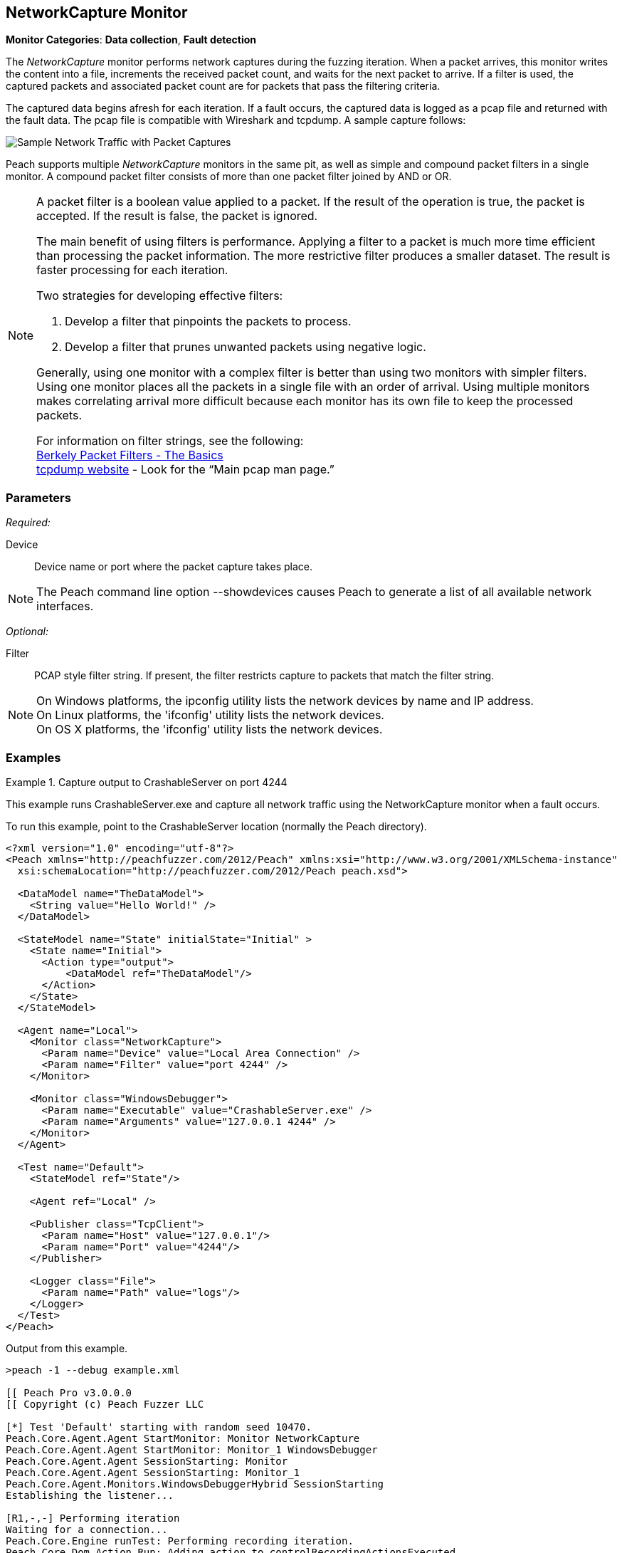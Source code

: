 :images: ../images
<<<
[[Monitors_Pcap]]
//Name change: New name is NetworkCapture 6/26/2015
== NetworkCapture Monitor

*Monitor Categories*: *Data collection*, *Fault detection*

The _NetworkCapture_ monitor performs network captures during the fuzzing iteration. When a packet 
arrives, this monitor writes the content into a file, increments the received packet count, 
and waits for the next packet to arrive. If a filter is used, the captured packets 
and associated packet count are for packets that pass the filtering criteria.

The captured data begins afresh for each iteration. If a fault occurs, the captured data is 
logged as a pcap file and returned with the fault data. The pcap file is compatible with 
Wireshark and tcpdump. A sample capture follows:

image::{images}/PacketCapture.png["Sample Network Traffic with Packet Captures", scalewidth="75%"]

Peach supports multiple _NetworkCapture_ monitors in the same pit, as well as simple and 
compound packet filters in a single monitor. A compound packet filter consists of more than 
one packet filter joined by AND or OR. 

[NOTE]
==================================

A packet filter is a boolean value applied to a packet. If the result of the operation is 
true, the packet is accepted. If the result is false, the packet is ignored. 

The main benefit of using filters is performance. Applying a filter to a packet is much 
more time efficient than processing the packet information. The more restrictive filter 
produces a smaller dataset. The result is faster processing for each iteration.  

Two strategies for developing effective filters: 

. Develop a filter that pinpoints the packets to process.
. Develop a filter that prunes unwanted packets using negative logic.

Generally, using one monitor with a complex filter is better than using two monitors with 
simpler filters. Using one monitor places all the packets in a single file with 
an order of arrival. Using multiple monitors makes correlating arrival more difficult 
because each monitor has its own file to keep the processed packets.

For information on filter strings, see the following: +
http://www.infosecwriters.com/text_resources/pdf/JStebelton_BPF.pdf[Berkely Packet Filters - The Basics] +
http://www.tcpdump.org:[tcpdump website] - Look for the “Main pcap man page.”

==================================

=== Parameters

_Required:_

Device:: Device name or port where the packet capture takes place.

NOTE: The Peach command line option +--showdevices+ causes Peach to generate a list of all available network interfaces.

_Optional:_

Filter:: PCAP style filter string. If present, the filter restricts capture to packets that match the filter string.

NOTE: On Windows platforms, the +ipconfig+ utility lists the network devices by name and IP address. + 
On Linux platforms, the 'ifconfig' utility lists the network devices. +
On OS X platforms, the 'ifconfig' utility lists the network devices.




=== Examples

ifdef::peachug[]

.Show the network devices from ipconfig
====================

This example uses ipconfig from the Windows command line to list the available network devices on the 
system. The device names follow:

* Local Area Connection* 2
* Wi-Fi
* Ethernet
* VMware Network Adapter VMnet1
* VMware Network Adapter VMnet8
 
Type the following command and press ENTER.

-----------------------------------------------------------------

>ipconfig

The list of devices follows:

Windows IP Configuration

Wireless LAN adapter Local Area Connection* 2:

   Media State . . . . . . . . . . . : Media disconnected
   Connection-specific DNS Suffix  . :

Wireless LAN adapter Wi-Fi:

   Media State . . . . . . . . . . . : Media disconnected
   Connection-specific DNS Suffix  . :

Ethernet adapter Ethernet:

   Connection-specific DNS Suffix  . : 
   Link-local IPv6 Address . . . . . : fe80::d0ef:e30b:2d5c:12c5%3
   IPv4 Address. . . . . . . . . . . : 10.0.1.47
   Subnet Mask . . . . . . . . . . . : 255.255.255.0
   Default Gateway . . . . . . . . . : 10.0.1.1

Ethernet adapter VMware Network Adapter VMnet1:

   Connection-specific DNS Suffix  . :
   Link-local IPv6 Address . . . . . : fe80::7859:6e2f:6816:4c38%14
   IPv4 Address. . . . . . . . . . . : 192.168.47.1
   Subnet Mask . . . . . . . . . . . : 255.255.255.0
   Default Gateway . . . . . . . . . :

Ethernet adapter VMware Network Adapter VMnet8:

   Connection-specific DNS Suffix  . :
   Link-local IPv6 Address . . . . . : fe80::9185:c8de:2e72:1855%15
   IPv4 Address. . . . . . . . . . . : 192.168.127.1
   Subnet Mask . . . . . . . . . . . : 255.255.255.0
   Default Gateway . . . . . . . . . :

-----------------------------------------------------------------

====================

.Capture output to CrashableServer on port 4244
====================

This parameter example is from a setup that captures all network traffic using 
the NetworkCapture monitor when a fault occurs. When running the fuzzing definition 
for this example, a crash occurs after few iterations. When Peach logs the fault, 
a pcap file is created inside the fault record.

*NetworkCapture monitor settings*
[cols="2,4" options="header",halign="center"] 
|==========================================================
|Parameter    |Value
|Device       |Local Area Connection
|Filter       |port 4244
|==========================================================

The setup for this example uses asecond monitor, the xref:Monitors_WindowsDebugger[Windows Debugger] monitor, to launch the CrashableServer executable, normally located in the Peach directory. The following table lists the parameters for that monitor.

*Windows Debugger monitor settings*
[cols="2,4" options="header",halign="center"] 
|==========================================================
|Parameter    |Value
|Executable   |CrashableServer.exe
|Arguments    |127.0.0.1 4244
|==========================================================


====================

endif::peachug[]


ifndef::peachug[]


.Capture output to CrashableServer on port 4244
==================
This example runs CrashableServer.exe and capture all network traffic using the 
NetworkCapture monitor when a fault occurs. 

To run this example, point to the CrashableServer location (normally the Peach directory).

[source,xml]
----
<?xml version="1.0" encoding="utf-8"?>
<Peach xmlns="http://peachfuzzer.com/2012/Peach" xmlns:xsi="http://www.w3.org/2001/XMLSchema-instance"
  xsi:schemaLocation="http://peachfuzzer.com/2012/Peach peach.xsd">

  <DataModel name="TheDataModel">
    <String value="Hello World!" />
  </DataModel>

  <StateModel name="State" initialState="Initial" >
    <State name="Initial">
      <Action type="output">
          <DataModel ref="TheDataModel"/>
      </Action>
    </State>
  </StateModel>

  <Agent name="Local">
    <Monitor class="NetworkCapture">
      <Param name="Device" value="Local Area Connection" />
      <Param name="Filter" value="port 4244" />
    </Monitor>

    <Monitor class="WindowsDebugger">
      <Param name="Executable" value="CrashableServer.exe" />
      <Param name="Arguments" value="127.0.0.1 4244" />
    </Monitor>
  </Agent>

  <Test name="Default">
    <StateModel ref="State"/>

    <Agent ref="Local" />

    <Publisher class="TcpClient">
      <Param name="Host" value="127.0.0.1"/>
      <Param name="Port" value="4244"/>
    </Publisher>

    <Logger class="File">
      <Param name="Path" value="logs"/>
    </Logger>
  </Test>
</Peach>
----

Output from this example.

----
>peach -1 --debug example.xml

[[ Peach Pro v3.0.0.0
[[ Copyright (c) Peach Fuzzer LLC

[*] Test 'Default' starting with random seed 10470.
Peach.Core.Agent.Agent StartMonitor: Monitor NetworkCapture
Peach.Core.Agent.Agent StartMonitor: Monitor_1 WindowsDebugger
Peach.Core.Agent.Agent SessionStarting: Monitor
Peach.Core.Agent.Agent SessionStarting: Monitor_1
Peach.Core.Agent.Monitors.WindowsDebuggerHybrid SessionStarting
Establishing the listener...

[R1,-,-] Performing iteration
Waiting for a connection...
Peach.Core.Engine runTest: Performing recording iteration.
Peach.Core.Dom.Action Run: Adding action to controlRecordingActionsExecuted
Peach.Core.Dom.Action ActionType.Output
Peach.Core.Publishers.TcpClientPublisher start()
Peach.Core.Publishers.TcpClientPublisher open()
Accepted connection from 127.0.0.1:51784.
Peach.Core.Publishers.TcpClientPublisher output(12 bytes)
Peach.Core.Publishers.TcpClientPublisher

00000000   48 65 6C 6C 6F 20 57 6F  72 6C 64 21               Hello World!

Received 12 bytes from client.
Peach.Core.Publishers.TcpClientPublisher close()
Peach.Core.Publishers.TcpClientPublisher Shutting down connection to 127.0.0.1:4244
Connection closed by peer.
Shutting connection down...
Connection is down.
Waiting for a connection...
Peach.Core.Publishers.TcpClientPublisher Read 0 bytes from 127.0.0.1:4244, closing client connection.
Peach.Core.Publishers.TcpClientPublisher Closing connection to 127.0.0.1:4244
Peach.Core.Agent.Monitors.WindowsDebuggerHybrid DetectedFault()
Peach.Core.Agent.Monitors.WindowsDebuggerHybrid DetectedFault() - No fault detected
Peach.Core.Engine runTest: context.config.singleIteration == true
Peach.Core.Publishers.TcpClientPublisher stop()
Peach.Core.Agent.Agent SessionFinished: Monitor_1
Peach.Core.Agent.Monitors.WindowsDebuggerHybrid SessionFinished
Peach.Core.Agent.Monitors.WindowsDebuggerHybrid _StopDebugger
Peach.Core.Agent.Monitors.WindowsDebuggerHybrid _FinishDebugger
Peach.Core.Agent.Monitors.WindowsDebuggerHybrid _StopDebugger
Peach.Core.Agent.Agent SessionFinished: Monitor
Peach.Core.Agent.Monitors.WindowsDebuggerHybrid _StopDebugger
Peach.Core.Agent.Monitors.WindowsDebuggerHybrid _FinishDebugger
Peach.Core.Agent.Monitors.WindowsDebuggerHybrid _StopDebugger

[*] Test 'Default' finished.
----

Running this example for a few iterations will produce a crash. When Peach is logging the fault, a pcap file is created inside the fault record.

==================

endif::peachug[]
